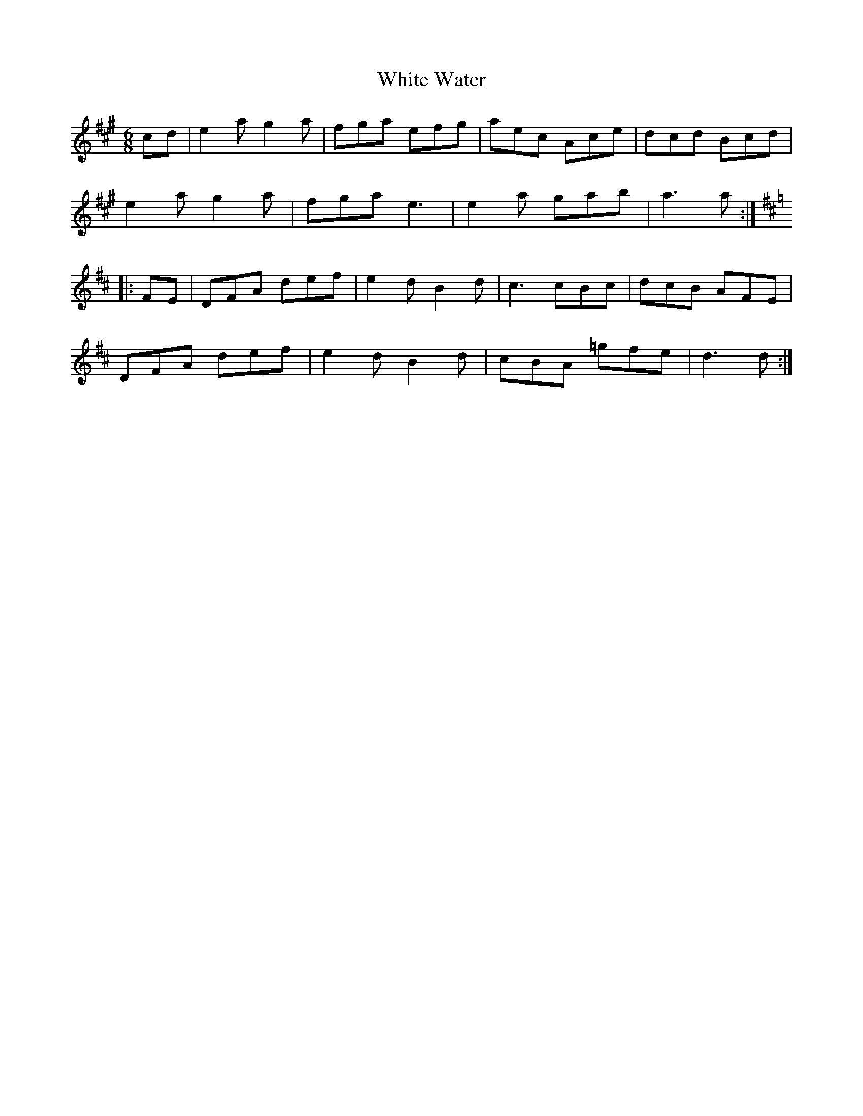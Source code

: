 X: 42782
T: White Water
R: jig
M: 6/8
K: Amajor
cd|e2 a g2 a|fga efg|aec Ace|dcd Bcd|
e2 a g2 a|fga e3|e2 a gab|a3 a:|
[K:D]
|:FE|DFA def|e2 d B2 d|c3 cBc|dcB AFE|
DFA def|e2 d B2 d|cBA =gfe|d3 d:|

